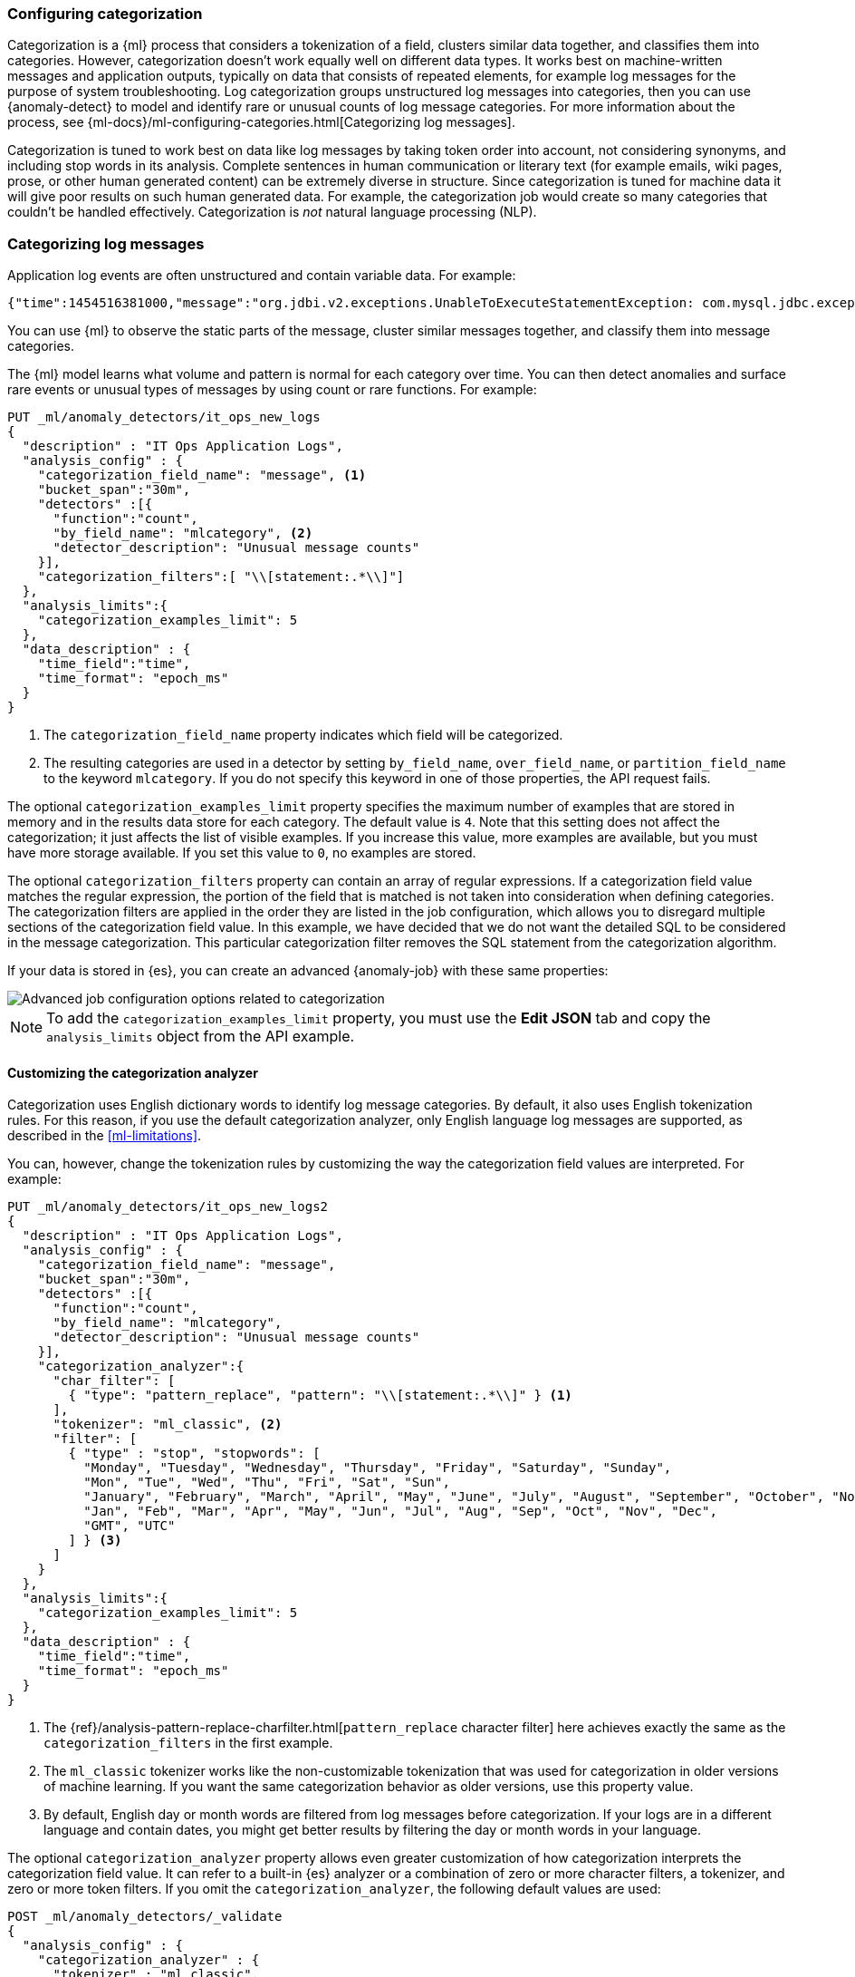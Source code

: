 [role="xpack"]
[[ml-configuring-categories]]
=== Configuring categorization

Categorization is a {ml} process that considers a tokenization of a field, 
clusters similar data together, and classifies them into categories. However, 
categorization doesn't work equally well on different data types. It works 
best on machine-written messages and application outputs, typically on data that 
consists of repeated elements, for example log messages for the purpose of 
system troubleshooting. Log categorization groups unstructured log messages into 
categories, then you can use {anomaly-detect} to model and identify rare or 
unusual counts of log message categories. For more information about the 
process, see 
{ml-docs}/ml-configuring-categories.html[Categorizing log messages].

Categorization is tuned to work best on data like log messages by taking token
order into account, not considering synonyms, and including stop words in its 
analysis. Complete sentences in human communication or literary text (for 
example emails, wiki pages, prose, or other human generated content) can be 
extremely diverse in structure.  Since categorization is tuned for machine data 
it will give poor results on such human generated data. For example, the 
categorization job would create so many categories that couldn't be handled 
effectively.  Categorization is _not_ natural language processing (NLP).

[float]
[[ml-categorization-log-messages]]
=== Categorizing log messages

Application log events are often unstructured and contain variable data. For
example:
//Obtained from it_ops_new_app_logs.json
[source,js]
----------------------------------
{"time":1454516381000,"message":"org.jdbi.v2.exceptions.UnableToExecuteStatementException: com.mysql.jdbc.exceptions.MySQLTimeoutException: Statement cancelled due to timeout or client request [statement:\"SELECT id, customer_id, name, force_disabled, enabled FROM customers\"]","type":"logs"}
----------------------------------
//NOTCONSOLE

You can use {ml} to observe the static parts of the message, cluster similar
messages together, and classify them into message categories.

The {ml} model learns what volume and pattern is normal for each category over
time. You can then detect anomalies and surface rare events or unusual types of
messages by using count or rare functions. For example:

//Obtained from it_ops_new_app_logs.sh
[source,console]
----------------------------------
PUT _ml/anomaly_detectors/it_ops_new_logs
{
  "description" : "IT Ops Application Logs",
  "analysis_config" : {
    "categorization_field_name": "message", <1>
    "bucket_span":"30m",
    "detectors" :[{
      "function":"count",
      "by_field_name": "mlcategory", <2>
      "detector_description": "Unusual message counts"
    }],
    "categorization_filters":[ "\\[statement:.*\\]"]
  },
  "analysis_limits":{
    "categorization_examples_limit": 5
  },
  "data_description" : {
    "time_field":"time",
    "time_format": "epoch_ms"
  }
}
----------------------------------
// TEST[skip:needs-licence]

<1> The `categorization_field_name` property indicates which field will be
categorized.
<2> The resulting categories are used in a detector by setting `by_field_name`,
`over_field_name`, or `partition_field_name` to the keyword `mlcategory`. If you
do not specify this keyword in one of those properties, the API request fails.

The optional `categorization_examples_limit` property specifies the
maximum number of examples that are stored in memory and in the results data
store for each category. The default value is `4`. Note that this setting does
not affect the categorization; it just affects the list of visible examples. If
you increase this value, more examples are available, but you must have more
storage available. If you set this value to `0`, no examples are stored.

The optional `categorization_filters` property can contain an array of regular
expressions. If a categorization field value matches the regular expression, the
portion of the field that is matched is not taken into consideration when
defining categories. The categorization filters are applied in the order they
are listed in the job configuration, which allows you to disregard multiple
sections of the categorization field value. In this example, we have decided that
we do not want the detailed SQL to be considered in the message categorization.
This particular categorization filter removes the SQL statement from the 
categorization algorithm.

If your data is stored in {es}, you can create an advanced {anomaly-job} with
these same properties:

[role="screenshot"]
image::images/ml-category-advanced.jpg["Advanced job configuration options related to categorization"]

NOTE: To add the `categorization_examples_limit` property, you must use the
**Edit JSON** tab and copy the `analysis_limits` object from the API example.

[float]
[[ml-configuring-analyzer]]
==== Customizing the categorization analyzer

Categorization uses English dictionary words to identify log message categories.
By default, it also uses English tokenization rules. For this reason, if you use
the default categorization analyzer, only English language log messages are
supported, as described in the <<ml-limitations>>.

You can, however, change the tokenization rules by customizing the way the
categorization field values are interpreted. For example:

[source,console]
----------------------------------
PUT _ml/anomaly_detectors/it_ops_new_logs2
{
  "description" : "IT Ops Application Logs",
  "analysis_config" : {
    "categorization_field_name": "message",
    "bucket_span":"30m",
    "detectors" :[{
      "function":"count",
      "by_field_name": "mlcategory",
      "detector_description": "Unusual message counts"
    }],
    "categorization_analyzer":{
      "char_filter": [
        { "type": "pattern_replace", "pattern": "\\[statement:.*\\]" } <1>
      ],
      "tokenizer": "ml_classic", <2>
      "filter": [
        { "type" : "stop", "stopwords": [
          "Monday", "Tuesday", "Wednesday", "Thursday", "Friday", "Saturday", "Sunday",
          "Mon", "Tue", "Wed", "Thu", "Fri", "Sat", "Sun",
          "January", "February", "March", "April", "May", "June", "July", "August", "September", "October", "November", "December",
          "Jan", "Feb", "Mar", "Apr", "May", "Jun", "Jul", "Aug", "Sep", "Oct", "Nov", "Dec",
          "GMT", "UTC"
        ] } <3>
      ]
    }
  },
  "analysis_limits":{
    "categorization_examples_limit": 5
  },
  "data_description" : {
    "time_field":"time",
    "time_format": "epoch_ms"
  }
}
----------------------------------
// TEST[skip:needs-licence]

<1> The
{ref}/analysis-pattern-replace-charfilter.html[`pattern_replace` character filter]
here achieves exactly the same as the `categorization_filters` in the first
example.
<2> The `ml_classic` tokenizer works like the non-customizable tokenization
that was used for categorization in older versions of machine learning. If you
want the same categorization behavior as older versions, use this property 
value.
<3> By default, English day or month words are filtered from log messages before
categorization. If your logs are in a different language and contain
dates, you might get better results by filtering the day or month words in your
language.

The optional `categorization_analyzer` property allows even greater customization
of how categorization interprets the categorization field value. It can refer to
a built-in {es} analyzer or a combination of zero or more character filters,
a tokenizer, and zero or more token filters. If you omit the
`categorization_analyzer`, the following default values are used:

[source,console]
--------------------------------------------------
POST _ml/anomaly_detectors/_validate
{
  "analysis_config" : {
    "categorization_analyzer" : {
      "tokenizer" : "ml_classic",
      "filter" : [
        { "type" : "stop", "stopwords": [
          "Monday", "Tuesday", "Wednesday", "Thursday", "Friday", "Saturday", "Sunday",
          "Mon", "Tue", "Wed", "Thu", "Fri", "Sat", "Sun",
          "January", "February", "March", "April", "May", "June", "July", "August", "September", "October", "November", "December",
          "Jan", "Feb", "Mar", "Apr", "May", "Jun", "Jul", "Aug", "Sep", "Oct", "Nov", "Dec",
          "GMT", "UTC"
        ] }
      ]
    },
    "categorization_field_name": "message",
    "detectors" :[{
      "function":"count",
      "by_field_name": "mlcategory"
    }]
  },
  "data_description" : {
  }
}
--------------------------------------------------

If you specify any part of the `categorization_analyzer`, however, any omitted
sub-properties are _not_ set to default values.

The `ml_classic` tokenizer and the day and month stopword filter are more or 
less equivalent to the following analyzer, which is defined using only built-in 
{es} {ref}/analysis-tokenizers.html[tokenizers] and
{ref}/analysis-tokenfilters.html[token filters]:

[source,console]
----------------------------------
PUT _ml/anomaly_detectors/it_ops_new_logs3
{
  "description" : "IT Ops Application Logs",
  "analysis_config" : {
    "categorization_field_name": "message",
    "bucket_span":"30m",
    "detectors" :[{
      "function":"count",
      "by_field_name": "mlcategory",
      "detector_description": "Unusual message counts"
    }],
    "categorization_analyzer":{
      "tokenizer": {
        "type" : "simple_pattern_split",
        "pattern" : "[^-0-9A-Za-z_.]+" <1>
      },
      "filter": [
        { "type" : "pattern_replace", "pattern": "^[0-9].*" }, <2>
        { "type" : "pattern_replace", "pattern": "^[-0-9A-Fa-f.]+$" }, <3>
        { "type" : "pattern_replace", "pattern": "^[^0-9A-Za-z]+" }, <4>
        { "type" : "pattern_replace", "pattern": "[^0-9A-Za-z]+$" }, <5>
        { "type" : "stop", "stopwords": [
          "",
          "Monday", "Tuesday", "Wednesday", "Thursday", "Friday", "Saturday", "Sunday",
          "Mon", "Tue", "Wed", "Thu", "Fri", "Sat", "Sun",
          "January", "February", "March", "April", "May", "June", "July", "August", "September", "October", "November", "December",
          "Jan", "Feb", "Mar", "Apr", "May", "Jun", "Jul", "Aug", "Sep", "Oct", "Nov", "Dec",
          "GMT", "UTC"
        ] }
      ]
    }
  },
  "analysis_limits":{
    "categorization_examples_limit": 5
  },
  "data_description" : {
    "time_field":"time",
    "time_format": "epoch_ms"
  }
}
----------------------------------
// TEST[skip:needs-licence]

<1> Tokens basically consist of hyphens, digits, letters, underscores and dots.
<2> By default, categorization ignores tokens that begin with a digit.
<3> By default, categorization also ignores tokens that are hexadecimal numbers.
<4> Underscores, hyphens, and dots are removed from the beginning of tokens.
<5> Underscores, hyphens, and dots are also removed from the end of tokens.

The key difference between the default `categorization_analyzer` and this 
example analyzer is that using the `ml_classic` tokenizer is several times 
faster. The difference in behavior is that this custom analyzer does not include 
accented letters in tokens whereas the `ml_classic` tokenizer does, although 
that could be fixed by using more complex regular expressions.

If you are categorizing non-English messages in a language where words are
separated by spaces, you might get better results if you change the day or month
words in the stop token filter to the appropriate words in your language. If you
are categorizing messages in a language where words are not separated by spaces,
you must use a different tokenizer as well in order to get sensible
categorization results.

It is important to be aware that analyzing for categorization of machine
generated log messages is a little different from tokenizing for search.
Features that work well for search, such as stemming, synonym substitution, and
lowercasing are likely to make the results of categorization worse. However, in
order for drill down from {ml} results to work correctly, the tokens that the
categorization analyzer produces must be similar to those produced by the search
analyzer. If they are sufficiently similar, when you search for the tokens that
the categorization analyzer produces then you find the original document that
the categorization field value came from.

NOTE: To add the `categorization_analyzer` property in {kib}, you must use the
**Edit JSON** tab and copy the `categorization_analyzer` object from one of the
API examples above.

[float]
[[ml-viewing-categories]]
==== Viewing categorization results

After you open the job and start the {dfeed} or supply data to the job, you can
view the categorization results in {kib}. For example:

[role="screenshot"]
image::images/ml-category-anomalies.jpg["Categorization example in the Anomaly Explorer"]

For this type of job, the **Anomaly Explorer** contains extra information for
each anomaly: the name of the category (for example, `mlcategory 11`) and
examples of the messages in that category. In this case, you can use these
details to investigate occurrences of unusually high message counts for specific
message categories.
